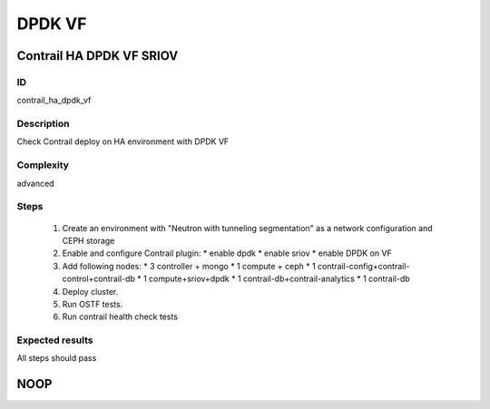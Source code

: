 =======
DPDK VF
=======


Contrail HA DPDK VF SRIOV
-------------------------


ID
##

contrail_ha_dpdk_vf


Description
###########

Check Contrail deploy on HA environment with DPDK VF


Complexity
##########

advanced


Steps
#####

    1. Create an environment with "Neutron with tunneling segmentation"
       as a network configuration and CEPH storage
    2. Enable and configure Contrail plugin:
       * enable dpdk
       * enable sriov
       * enable DPDK on VF
    3. Add following nodes:
       * 3 controller + mongo
       * 1 compute + ceph
       * 1 contrail-config+contrail-control+contrail-db
       * 1 compute+sriov+dpdk
       * 1 contrail-db+contrail-analytics
       * 1 contrail-db
    4. Deploy cluster.
    5. Run OSTF tests.
    6. Run contrail health check tests


Expected results
################

All steps should pass


NOOP
----
